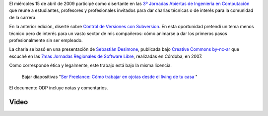 El miércoles 15 de abril de 2009 participé como disertante en las `3º
Jornadas Abiertas de Ingeniería en
Computación <http://computacion.efn.uncor.edu/Conferencias-Abril-2009>`_
que reune a estudiantes, profesores y profesionales invitados para dar
charlas técnicas o de interés para la comunidad de la carrera.

En la anterior edición, diserté sobre `Control de Versiones con
Subversion <blog/Control-de-Versiones-con>`_. En esta oportunidad
pretendí un tema menos técnico pero de interés para un vasto sector de
mis compañeros: cómo animarse a dar los primeros pasos profesionalmente
sin ser empleado.

La charla se basó en una presentación de `Sebastián
Desimone <http://www.desimone.com.ar/>`_, publicada bajo `Creative
Commons by-nc-ar <http://creativecommons.org/licenses/by-nc/2.5/ar/>`_
que escuché en las `7mas Jornadas Regionales de Software
Libre <http://jornadas.grulic.org.ar/7/>`_, realizadas en Córdoba, en
2007.

Como corresponde ética y legalmente, este trabajo está bajo la misma
licencia.

    Bajar diapositivas "`Ser Freelance: Cómo trabajar en ojotas desde el living de tu casa </downloads/ojotas_copia_.odp>`_ " 

El documento ODP incluye notas y comentarios.

Video
-----

.. youtube:: 3pKPg11qBvM

